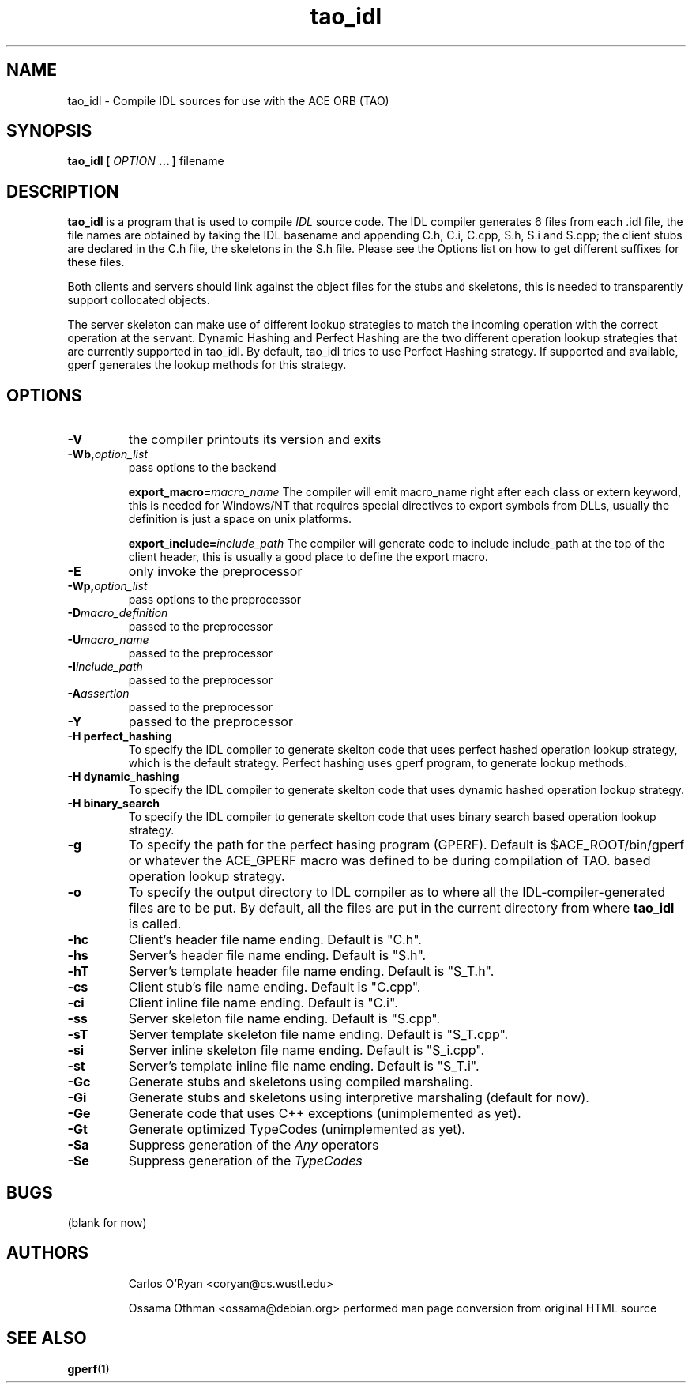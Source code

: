 .\" Process this file with
.\" groff -man -Tascii tao_idl.1
.\"
.TH tao_idl 1 "DECEMBER 1998" "CORBA Tools" "User Manuals"
.SH NAME
tao_idl \- Compile IDL sources for use with the ACE ORB (TAO)
.SH SYNOPSIS
.B tao_idl
.B [
.I OPTION
.B ... ] 
filename
.SH DESCRIPTION
.B tao_idl
is a program that is used to compile
.I IDL
source code.  The IDL compiler generates 6 files from each .idl file, the file
names are obtained by taking the IDL basename and appending C.h, C.i, C.cpp,
S.h, S.i and S.cpp; the client stubs are declared in the C.h file, the
skeletons in the S.h file. Please see the Options list on how to get different
suffixes for these files. 

Both clients and servers should link against the object files for the stubs
and skeletons, this is needed to transparently support collocated objects.

The server skeleton can make use of different lookup strategies to match the
incoming operation with the correct operation at the servant.  Dynamic Hashing
and Perfect Hashing are the two different operation lookup strategies that are
currently supported in tao_idl.  By default, tao_idl tries to use Perfect
Hashing strategy.  If supported and available, gperf generates the lookup
methods for this strategy. 
.SH OPTIONS
.TP
.B \-V
the compiler printouts its version and exits
.TP
.BI "\-Wb," "option_list" 
pass options to the backend
.Sp
.IP
.BI "export_macro=" "macro_name"
The compiler will emit macro_name right after each class or extern keyword,
this is needed for Windows/NT that requires special directives to export
symbols from DLLs, usually the definition is just a space on unix platforms.
.Sp
.IP
.BI "export_include=" "include_path"
The compiler will generate code to include include_path at the top of the
client header, this is usually a good place to define the export macro. 
.TP
.B \-E
only invoke the preprocessor
.TP
.BI "-Wp," "option_list"
pass options to the preprocessor
.TP
.BI "\-D" "macro_definition"
passed to the preprocessor
.TP
.BI "\-U" "macro_name"
passed to the preprocessor
.TP
.BI "\-I" "include_path"
passed to the preprocessor
.TP
.BI "\-A" "assertion"
passed to the preprocessor
.TP
.B \-Y
passed to the preprocessor
.TP
.B "\-H perfect_hashing"
To specify the IDL compiler to generate skelton code that uses perfect hashed
operation lookup strategy, which is the default strategy. Perfect hashing uses
gperf program, to generate lookup methods.
.TP
.B "\-H dynamic_hashing"
To specify the IDL compiler to generate skelton code that uses dynamic hashed
operation lookup strategy.
.TP
.B "\-H binary_search"
To specify the IDL compiler to generate skelton code that uses binary search
based operation lookup strategy.
.TP
.B \-g
To specify the path for the perfect hasing program (GPERF). Default is
$ACE_ROOT/bin/gperf or whatever the ACE_GPERF macro was defined to be during
compilation of TAO.
based operation lookup strategy.
.TP
.B \-o
To specify the output directory to IDL compiler as to where all the
IDL\-compiler\-generated files are to be put. By default, all the files are
put in the current directory from where
.B tao_idl
is called.
.TP
.B \-hc
Client's header file name ending. Default is "C.h".
.TP
.B \-hs
Server's header file name ending. Default is "S.h".
.TP
.B \-hT
Server's template header file name ending. Default is "S_T.h".
.TP
.B \-cs
Client stub's file name ending. Default is "C.cpp".
.TP
.B \-ci
Client inline file name ending. Default is "C.i".
.TP
.B \-ss
Server skeleton file name ending. Default is "S.cpp".
.TP
.B \-sT
Server template skeleton file name ending. Default is "S_T.cpp".
.TP
.B \-si
Server inline skeleton file name ending. Default is "S_i.cpp".
.TP
.B \-st
Server's template inline file name ending. Default is "S_T.i".
.TP
.B \-Gc
Generate stubs and skeletons using compiled marshaling.
.TP
.B \-Gi
Generate stubs and skeletons using interpretive marshaling (default for now).
.TP
.B \-Ge
Generate code that uses C++ exceptions (unimplemented as yet).
.TP
.B \-Gt
Generate optimized TypeCodes (unimplemented as yet).
.TP
.B \-Sa
Suppress generation of the
.I Any
operators
.TP
.B \-Se
Suppress generation of the
.I TypeCodes
.SH BUGS
(blank for now)
.SH AUTHORS
.IP
Carlos O'Ryan <coryan@cs.wustl.edu>
.IP
Ossama Othman <ossama@debian.org>
performed man page conversion from original HTML source
.SH "SEE ALSO"
.BR gperf (1)
